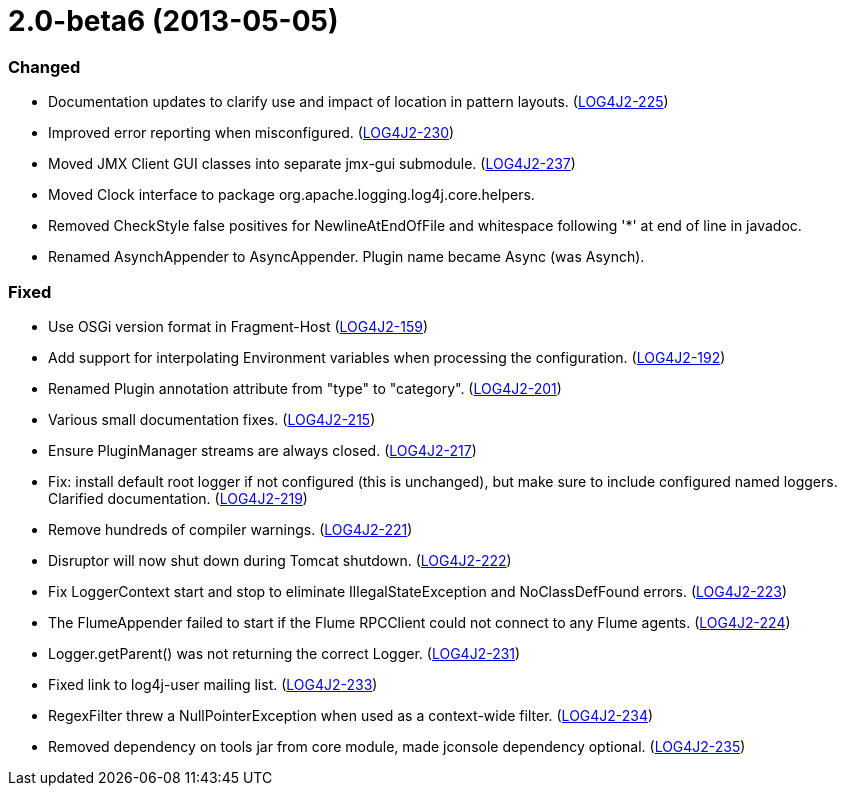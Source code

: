 ////
    Licensed to the Apache Software Foundation (ASF) under one or more
    contributor license agreements.  See the NOTICE file distributed with
    this work for additional information regarding copyright ownership.
    The ASF licenses this file to You under the Apache License, Version 2.0
    (the "License"); you may not use this file except in compliance with
    the License.  You may obtain a copy of the License at

         https://www.apache.org/licenses/LICENSE-2.0

    Unless required by applicable law or agreed to in writing, software
    distributed under the License is distributed on an "AS IS" BASIS,
    WITHOUT WARRANTIES OR CONDITIONS OF ANY KIND, either express or implied.
    See the License for the specific language governing permissions and
    limitations under the License.
////

= 2.0-beta6 (2013-05-05)


[#release-notes-2-0-beta6-changed]
=== Changed

* Documentation updates to clarify use and impact of location in pattern layouts. (https://issues.apache.org/jira/browse/LOG4J2-225[LOG4J2-225])
* Improved error reporting when misconfigured. (https://issues.apache.org/jira/browse/LOG4J2-230[LOG4J2-230])
* Moved JMX Client GUI classes into separate jmx-gui submodule. (https://issues.apache.org/jira/browse/LOG4J2-237[LOG4J2-237])
* Moved Clock interface to package org.apache.logging.log4j.core.helpers.
* Removed CheckStyle false positives for NewlineAtEndOfFile and whitespace following '*' at end of line in javadoc.
* Renamed AsynchAppender to AsyncAppender. Plugin name became Async (was Asynch).

[#release-notes-2-0-beta6-fixed]
=== Fixed

* Use OSGi version format in Fragment-Host (https://issues.apache.org/jira/browse/LOG4J2-159[LOG4J2-159])
* Add support for interpolating Environment variables when processing the configuration. (https://issues.apache.org/jira/browse/LOG4J2-192[LOG4J2-192])
* Renamed Plugin annotation attribute from "type" to "category". (https://issues.apache.org/jira/browse/LOG4J2-201[LOG4J2-201])
* Various small documentation fixes. (https://issues.apache.org/jira/browse/LOG4J2-215[LOG4J2-215])
* Ensure PluginManager streams are always closed. (https://issues.apache.org/jira/browse/LOG4J2-217[LOG4J2-217])
* Fix: install default root logger if not configured (this is unchanged), but make sure to include configured named loggers. Clarified documentation. (https://issues.apache.org/jira/browse/LOG4J2-219[LOG4J2-219])
* Remove hundreds of compiler warnings. (https://issues.apache.org/jira/browse/LOG4J2-221[LOG4J2-221])
* Disruptor will now shut down during Tomcat shutdown. (https://issues.apache.org/jira/browse/LOG4J2-222[LOG4J2-222])
* Fix LoggerContext start and stop to eliminate IllegalStateException and NoClassDefFound errors. (https://issues.apache.org/jira/browse/LOG4J2-223[LOG4J2-223])
* The FlumeAppender failed to start if the Flume RPCClient could not connect to any Flume agents. (https://issues.apache.org/jira/browse/LOG4J2-224[LOG4J2-224])
* Logger.getParent() was not returning the correct Logger. (https://issues.apache.org/jira/browse/LOG4J2-231[LOG4J2-231])
* Fixed link to log4j-user mailing list. (https://issues.apache.org/jira/browse/LOG4J2-233[LOG4J2-233])
* RegexFilter threw a NullPointerException when used as a context-wide filter. (https://issues.apache.org/jira/browse/LOG4J2-234[LOG4J2-234])
* Removed dependency on tools jar from core module, made jconsole dependency optional. (https://issues.apache.org/jira/browse/LOG4J2-235[LOG4J2-235])
